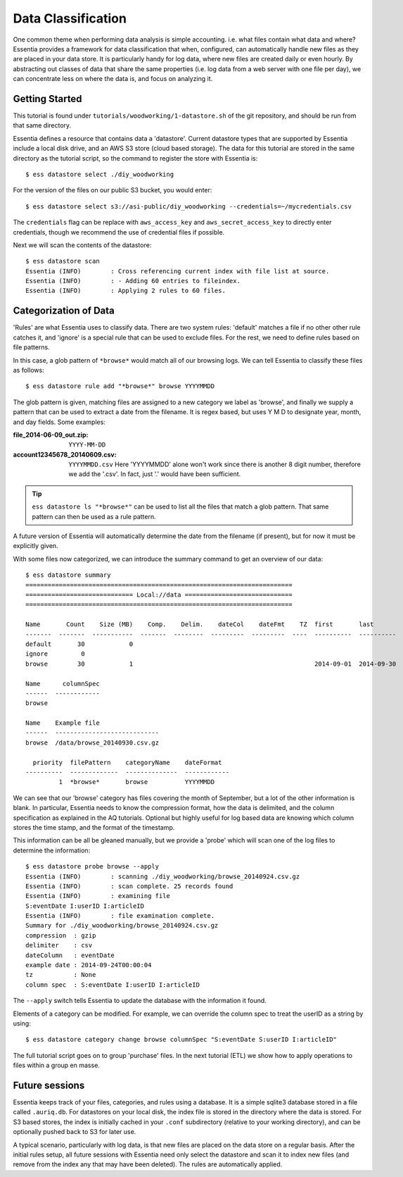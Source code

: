 *******************
Data Classification
*******************

One common theme when performing data analysis is simple accounting. i.e. what files contain what data and where?
Essentia provides a framework for data classification that when, configured, can automatically handle new files as they
are placed in your data store.  It is particularly handy for log data, where new files are created daily or even hourly.
By abstracting out classes of data that share the same properties (i.e. log data from a web server with
one file per day), we can concentrate less on where the data is, and focus on analyzing it.



Getting Started
===============
This tutorial is found under ``tutorials/woodworking/1-datastore.sh`` of the git repository,
and should be run from that same directory.

Essentia defines a resource that contains data a 'datastore'.  Current datastore types that are supported by Essentia
include a local disk drive, and an AWS S3 store (cloud based storage).  The data for this tutorial are stored in the
same directory as the tutorial script, so the command to register the store with Essentia is::

  $ ess datastore select ./diy_woodworking

For the version of the files on our public S3 bucket, you would enter::

  $ ess datastore select s3://asi-public/diy_woodworking --credentials=~/mycredentials.csv

The ``credentials`` flag can be replace with ``aws_access_key`` and ``aws_secret_access_key`` to directly enter
credentials, though we recommend the use of credential files if possible.

Next we will scan the contents of the datastore::

  $ ess datastore scan
  Essentia (INFO)	 : Cross referencing current index with file list at source.
  Essentia (INFO)	 : - Adding 60 entries to fileindex.
  Essentia (INFO)	 : Applying 2 rules to 60 files.


Categorization of Data
======================

'Rules' are what Essentia uses to classify data.  There are two system rules: 'default' matches a file if no other
other rule catches it, and 'ignore' is a special rule that can be used to exclude files.  For the rest,
we need to define rules based on file patterns.


In this case, a glob pattern of ``*browse*`` would match all of our browsing logs.  We can tell Essentia to classify
these files as follows::

  $ ess datastore rule add "*browse*" browse YYYYMMDD


The glob pattern is given, matching files are assigned to a new category we label as 'browse',
and finally we supply a pattern that can be used to extract a date from the filename.  It is regex based,
but uses Y M D to designate year, month, and day fields.  Some examples:

:file_2014-06-09_out.zip:

  ``YYYY-MM-DD``

:account12345678_20140609.csv:

  ``YYYYMMDD.csv``
  Here 'YYYYMMDD' alone won't work since there is another 8 digit number, therefore we add the '.csv'.  In fact, just '.' would have been sufficient.

.. tip::
  ``ess datastore ls "*browse*"`` can be used to list all the files that match a glob pattern.  That same pattern can
  then
  be used as a rule pattern.

A future version of Essentia will automatically determine the date from the filename (if present),
but for now it must be explicitly given.

With some files now categorized, we can introduce the summary command to get an overview of our data::

  $ ess datastore summary
  ========================================================================
  ============================= Local://data =============================
  ========================================================================

  Name       Count    Size (MB)    Comp.    Delim.    dateCol    dateFmt    TZ  first       last
  -------  -------  -----------  -------  --------  ---------  ---------  ----  ----------  ----------
  default       30            0
  ignore         0
  browse        30            1                                                 2014-09-01  2014-09-30

  Name      columnSpec
  ------  ------------
  browse

  Name    Example file
  ------  ----------------------------
  browse  /data/browse_20140930.csv.gz

    priority  filePattern    categoryName    dateFormat
  ----------  -------------  --------------  ------------
           1  *browse*       browse          YYYYMMDD


We can see that our 'browse' category has files covering the month of September, but a lot of the other information
is blank.  In particular, Essentia needs to know the compression format, how the data is delimited,
and the column specification as explained in the AQ tutorials.  Optional but highly useful for log based data are
knowing which column stores the time stamp, and the format of the timestamp.

This information can be all be gleaned manually, but we provide a 'probe' which will scan one of the log files to
determine the information::

  $ ess datastore probe browse --apply
  Essentia (INFO)	 : scanning ./diy_woodworking/browse_20140924.csv.gz
  Essentia (INFO)	 : scan complete. 25 records found
  Essentia (INFO)	 : examining file
  S:eventDate I:userID I:articleID
  Essentia (INFO)	 : file examination complete.
  Summary for ./diy_woodworking/browse_20140924.csv.gz
  compression  : gzip
  delimiter    : csv
  dateColumn   : eventDate
  example date : 2014-09-24T00:00:04
  tz           : None
  column spec  : S:eventDate I:userID I:articleID


The ``--apply`` switch tells Essentia to update the database with the information it found.

Elements of a category can be modified.  For example, we can override the column spec to treat the userID as a string
by using::

  $ ess datastore category change browse columnSpec "S:eventDate S:userID I:articleID"


The full tutorial script goes on to group 'purchase' files.  In the next tutorial (ETL) we show how to apply
operations to files within a group en masse.

Future sessions
===============
Essentia keeps track of your files, categories, and rules using a database. It is a simple sqlite3 database stored in
a file called ``.auriq.db``.  For datastores on your local disk, the index file is stored in the directory where the
data is stored.  For S3 based stores, the index is initially cached in your ``.conf`` subdirectory (relative to your
working directory), and can be optionally pushed back to S3 for later use.

A typical scenario, particularly with log data, is that new files are placed on the data store on a regular basis.
After the initial rules setup, all future sessions with Essentia need only select the datastore and scan it to index new
files (and remove from the index any that may have been deleted).  The rules are automatically applied.

